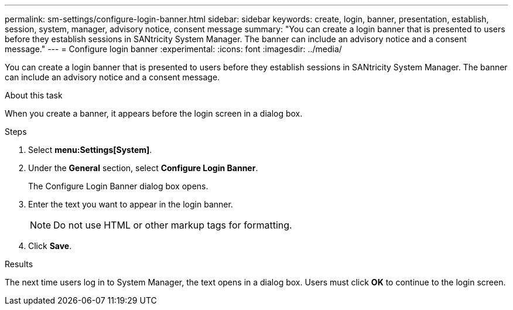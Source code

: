 ---
permalink: sm-settings/configure-login-banner.html
sidebar: sidebar
keywords: create, login, banner, presentation, establish, session, system, manager, advisory notice, consent message
summary: "You can create a login banner that is presented to users before they establish sessions in SANtricity System Manager. The banner can include an advisory notice and a consent message."
---
= Configure login banner
:experimental:
:icons: font
:imagesdir: ../media/

[.lead]
You can create a login banner that is presented to users before they establish sessions in SANtricity System Manager. The banner can include an advisory notice and a consent message.

.About this task

When you create a banner, it appears before the login screen in a dialog box.

.Steps

. Select *menu:Settings[System]*.
. Under the *General* section, select *Configure Login Banner*.
+
The Configure Login Banner dialog box opens.

. Enter the text you want to appear in the login banner.
+
[NOTE]
====
Do not use HTML or other markup tags for formatting.
====

. Click *Save*.

.Results

The next time users log in to System Manager, the text opens in a dialog box. Users must click *OK* to continue to the login screen.
